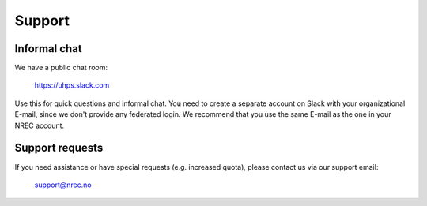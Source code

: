 .. |date| date::

Support
=======

Informal chat
-------------

We have a public chat room:

  https://uhps.slack.com

Use this for quick questions and informal chat. You need to create a separate account on Slack with your organizational E-mail, since we don't provide any federated login. We recommend that you use the same E-mail as the one in your NREC account.


Support requests
----------------

If you need assistance or have special requests (e.g. increased
quota), please contact us via our support email:

  support@nrec.no
